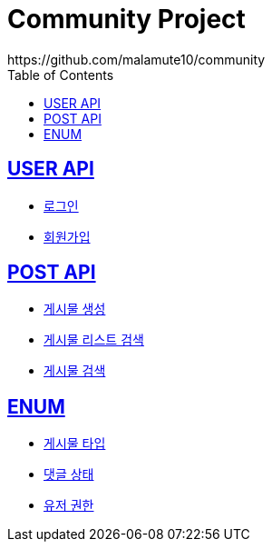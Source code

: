 = Community Project
https://github.com/malamute10/community
:doctype: book
:icons: font
:source-highlighter: highlightjs // 문서에 표기되는 코드들의 하이라이팅을 highlightjs를 사용
:toc: left // toc (Table Of Contents)를 문서의 좌측에 두기
:toclevels: 2
:sectlinks:

[[USER_API]]
== USER API
* link:/docs/user/signinUser.html[로그인]
* link:/docs/user/signupUser.html[회원가입]

[[POST_API]]
== POST API
* link:/docs/post/createPost.html[게시물 생성]
* link:/docs/post/searchPost.html[게시물 리스트 검색]
* link:/docs/post/findPost.html[게시물 검색]

[[ENUM]]
== ENUM
* link:/docs/enum/PostType.html[게시물 타입]
* link:/docs/enum/CommentStatus.html[댓글 상태]
* link:/docs/enum/UserRole.html[유저 권한]